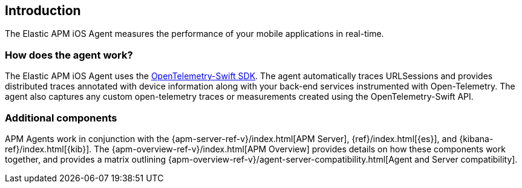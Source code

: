 [[intro]]
== Introduction

The Elastic APM iOS Agent measures the performance of your mobile applications in real-time.

[float]
[[how-it-works]]
=== How does the agent work?
The Elastic APM iOS Agent uses the https://github.com/open-telemetry/opentelemetry-swift[OpenTelemetry-Swift SDK].
The agent automatically traces URLSessions and provides distributed traces annotated with device information along
with your back-end services instrumented with Open-Telemetry.
The agent also captures any custom open-telemetry traces or measurements created using the OpenTelemetry-Swift API.

[discrete]
[[additional-components]]
=== Additional components
APM Agents work in conjunction with the {apm-server-ref-v}/index.html[APM Server], {ref}/index.html[{es}], and {kibana-ref}/index.html[{kib}].
The {apm-overview-ref-v}/index.html[APM Overview] provides details on how these components work together,
and provides a matrix outlining {apm-overview-ref-v}/agent-server-compatibility.html[Agent and Server compatibility].
